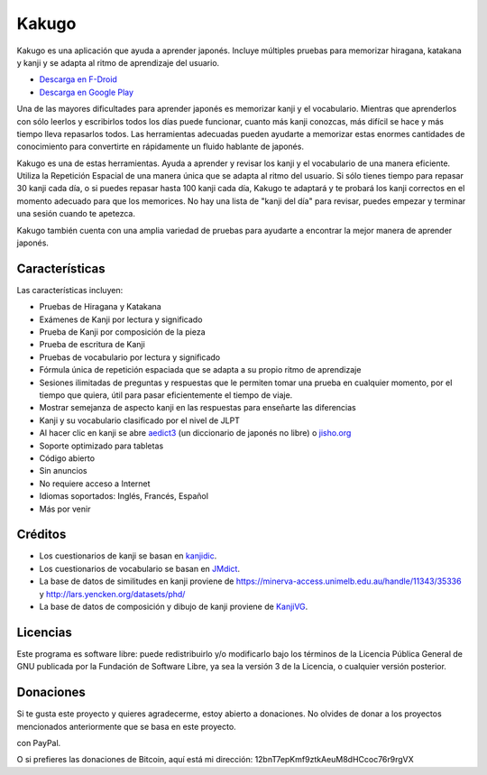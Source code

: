 ======
Kakugo
======

Kakugo es una aplicación que ayuda a aprender japonés. Incluye múltiples pruebas para memorizar hiragana, katakana y kanji y se adapta al ritmo de aprendizaje del usuario.

- `Descarga en F-Droid <https://f-droid.org/packages/org.kaqui/>`_
- `Descarga en Google Play <https://play.google.com/store/apps/details?id=org.kaqui>`_

Una de las mayores dificultades para aprender japonés es memorizar kanji y el vocabulario. Mientras que aprenderlos con sólo leerlos y escribirlos todos los días puede funcionar, cuanto más kanji conozcas, más difícil se hace y más tiempo lleva repasarlos todos. Las herramientas adecuadas pueden ayudarte a memorizar estas enormes cantidades de conocimiento para convertirte en rápidamente un fluido hablante de japonés.

Kakugo es una de estas herramientas. Ayuda a aprender y revisar los kanji y el vocabulario de una manera eficiente. Utiliza la Repetición Espacial de una manera única que se adapta al ritmo del usuario. Si sólo tienes tiempo para repasar 30 kanji cada día, o si puedes repasar hasta 100 kanji cada día, Kakugo te adaptará y te probará los kanji correctos en el momento adecuado para que los memorices. No hay una lista de "kanji del día" para revisar, puedes empezar y terminar una sesión cuando te apetezca.

Kakugo también cuenta con una amplia variedad de pruebas para ayudarte a encontrar la mejor manera de aprender japonés.

Características
========

Las características incluyen:

- Pruebas de Hiragana y Katakana
- Exámenes de Kanji por lectura y significado
- Prueba de Kanji por composición de la pieza
- Prueba de escritura de Kanji
- Pruebas de vocabulario por lectura y significado
- Fórmula única de repetición espaciada que se adapta a su propio ritmo de aprendizaje
- Sesiones ilimitadas de preguntas y respuestas que le permiten tomar una prueba en cualquier momento, por el tiempo que quiera, útil para pasar eficientemente el tiempo de viaje.
- Mostrar semejanza de aspecto kanji en las respuestas para enseñarte las diferencias
- Kanji y su vocabulario clasificado por el nivel de JLPT
- Al hacer clic en kanji se abre `aedict3 <https://play.google.com/store/apps/details?id=sk.baka.aedict3>`_ (un diccionario de japonés no libre) o `jisho.org <https://jisho.org>`_
- Soporte optimizado para tabletas
- Código abierto
- Sin anuncios
- No requiere acceso a Internet
- Idiomas soportados: Inglés, Francés, Español
- Más por venir

Créditos
=======

- Los cuestionarios de kanji se basan en `kanjidic <http://www.edrdg.org/kanjidic/kanjidic.html>`_.
- Los cuestionarios de vocabulario se basan en `JMdict <http://www.edrdg.org/jmdict/j_jmdict.html>`_.
- La base de datos de similitudes en kanji proviene de https://minerva-access.unimelb.edu.au/handle/11343/35336 y http://lars.yencken.org/datasets/phd/
- La base de datos de composición y dibujo de kanji proviene de `KanjiVG <https://kanjivg.tagaini.net/>`_.

Licencias
=======

Este programa es software libre: puede redistribuirlo y/o modificarlo bajo los términos de la Licencia Pública General de GNU publicada por la Fundación de Software Libre, ya sea la versión 3 de la Licencia, o cualquier versión posterior.

Donaciones
=========

Si te gusta este proyecto y quieres agradecerme, estoy abierto a donaciones. No
olvides de donar a los proyectos mencionados anteriormente que se basa en este
proyecto.

|Donar|_ con PayPal.

O si prefieres las donaciones de Bitcoin, aquí está mi dirección: 12bnT7epKmf9ztkAeuM8dHCcoc76r9rgVX

.. |Donar| image:: https://www.paypalobjects.com/en_US/i/btn/btn_donate_LG.gif
.. _Donar: https://www.paypal.com/cgi-bin/webscr?cmd=_donations&business=MACMBD35R2BB6&currency_code=EUR
